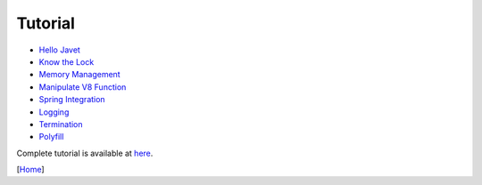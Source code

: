 ========
Tutorial
========

* `Hello Javet <hello_javet.rst>`_
* `Know the Lock <know_the_lock.rst>`_
* `Memory Management <memory_management.rst>`_
* `Manipulate V8 Function <manipulate_v8_function.rst>`_
* `Spring Integration <spring_integration.rst>`_
* `Logging <logging.rst>`_
* `Termination <termination.rst>`_
* `Polyfill <polyfill.rst>`_

Complete tutorial is available at `here <../../src/test/java/com/caoccao/javet/tutorial>`_.

[`Home <../../README.rst>`_]
